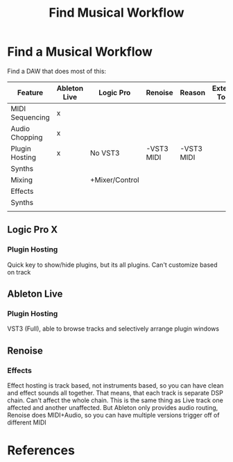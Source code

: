 :PROPERTIES:
:ID:       7ED9D42C-4D0A-44A0-8FC0-1232AB830BFB
:END:
#+TITLE: Find Musical Workflow

* Find a Musical Workflow
:PROPERTIES:
:DRAFT:    TRUE
:END:

Find a DAW that does most of this:

| Feature         | Ableton Live | Logic Pro      | Renoise    | Reason     | External Tools |   |
|-----------------+--------------+----------------+------------+------------+----------------+---|
| MIDI Sequencing | x            |                |            |            |                |   |
| Audio Chopping  | x            |                |            |            |                |   |
| Plugin Hosting  | x            | No VST3        | -VST3 MIDI | -VST3 MIDI |                |   |
| Synths          |              |                |            |            |                |   |
| Mixing          |              | +Mixer/Control |            |            |                |   |
| Effects         |              |                |            |            |                |   |
| Synths          |              |                |            |            |                |   |
|                 |              |                |            |            |                |   |


** Logic Pro X
*** Plugin Hosting
Quick key to show/hide plugins, but its all plugins. Can't customize based on track
** Ableton Live
*** Plugin Hosting
VST3 (Full), able to browse tracks and selectively arrange plugin windows
** Renoise
*** Effects
Effect hosting is track based, not instruments based, so you can have clean and effect sounds all together.
That means, that each track is separate DSP chain. Can't affect the whole chain. This is the same thing as Live track one affected and another unaffected. But Ableton only provides audio routing, Renoise does MIDI+Audio, so you can have multiple versions trigger off of different MIDI


* References

